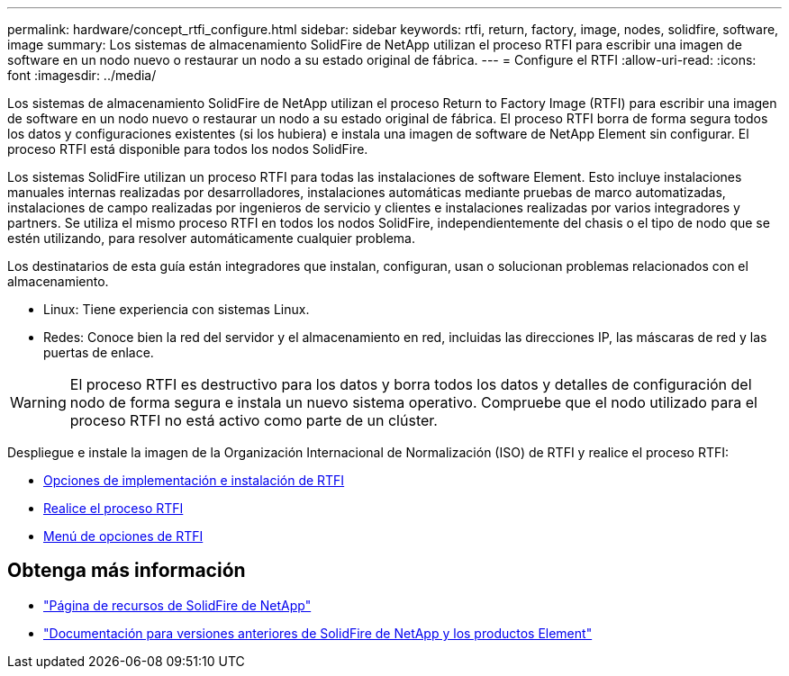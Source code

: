 ---
permalink: hardware/concept_rtfi_configure.html 
sidebar: sidebar 
keywords: rtfi, return, factory, image, nodes, solidfire, software, image 
summary: Los sistemas de almacenamiento SolidFire de NetApp utilizan el proceso RTFI para escribir una imagen de software en un nodo nuevo o restaurar un nodo a su estado original de fábrica. 
---
= Configure el RTFI
:allow-uri-read: 
:icons: font
:imagesdir: ../media/


[role="lead"]
Los sistemas de almacenamiento SolidFire de NetApp utilizan el proceso Return to Factory Image (RTFI) para escribir una imagen de software en un nodo nuevo o restaurar un nodo a su estado original de fábrica. El proceso RTFI borra de forma segura todos los datos y configuraciones existentes (si los hubiera) e instala una imagen de software de NetApp Element sin configurar. El proceso RTFI está disponible para todos los nodos SolidFire.

Los sistemas SolidFire utilizan un proceso RTFI para todas las instalaciones de software Element. Esto incluye instalaciones manuales internas realizadas por desarrolladores, instalaciones automáticas mediante pruebas de marco automatizadas, instalaciones de campo realizadas por ingenieros de servicio y clientes e instalaciones realizadas por varios integradores y partners. Se utiliza el mismo proceso RTFI en todos los nodos SolidFire, independientemente del chasis o el tipo de nodo que se estén utilizando, para resolver automáticamente cualquier problema.

Los destinatarios de esta guía están integradores que instalan, configuran, usan o solucionan problemas relacionados con el almacenamiento.

* Linux: Tiene experiencia con sistemas Linux.
* Redes: Conoce bien la red del servidor y el almacenamiento en red, incluidas las direcciones IP, las máscaras de red y las puertas de enlace.



WARNING: El proceso RTFI es destructivo para los datos y borra todos los datos y detalles de configuración del nodo de forma segura e instala un nuevo sistema operativo. Compruebe que el nodo utilizado para el proceso RTFI no está activo como parte de un clúster.

Despliegue e instale la imagen de la Organización Internacional de Normalización (ISO) de RTFI y realice el proceso RTFI:

* xref:task_rtfi_deployment_and_install_options.adoc[Opciones de implementación e instalación de RTFI]
* xref:task_rtfi_process.adoc[Realice el proceso RTFI]
* xref:task_rtfi_options_menu.adoc[Menú de opciones de RTFI]




== Obtenga más información

* https://www.netapp.com/data-storage/solidfire/documentation/["Página de recursos de SolidFire de NetApp"^]
* https://docs.netapp.com/sfe-122/topic/com.netapp.ndc.sfe-vers/GUID-B1944B0E-B335-4E0B-B9F1-E960BF32AE56.html["Documentación para versiones anteriores de SolidFire de NetApp y los productos Element"^]

